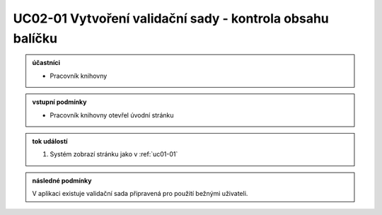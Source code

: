 .. _uc02-01:

UC02-01 Vytvoření validační sady - kontrola obsahu balíčku
~~~~~~~~~~~~~~~~~~~~~~~~~~~~~~~~~~~~~~~~~~~~~~~~~~~~~~~~~~~~~~~~~~~~~~~~~~~~~~~~~~~~~~~~~~~~~~~~~~~~~~~~~~~~~~~~~~~~~~~~~~~~~~~~~~~

.. admonition:: účastníci

   - Pracovník knihovny

.. admonition:: vstupní podmínky

   - Pracovník knihovny otevřel úvodní stránku

.. admonition:: tok událostí

   1. Systém zobrazí stránku jako v :ref:`uc01-01`

.. admonition:: následné podmínky

   V aplikaci existuje validační sada připravená pro použití bežnými uživateli.

